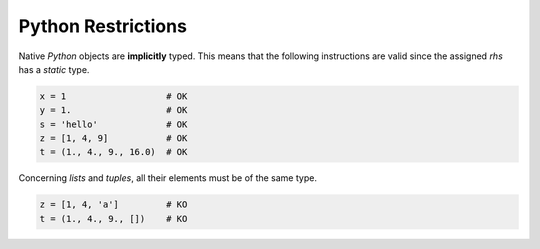 .. highlight:: rst

.. _restrictions:

Python Restrictions
*******************

Native *Python* objects are **implicitly** typed. This means that the following instructions are valid since the assigned *rhs* has a *static* type.

.. code-block:: python

  x = 1                   # OK
  y = 1.                  # OK
  s = 'hello'             # OK
  z = [1, 4, 9]           # OK
  t = (1., 4., 9., 16.0)  # OK

Concerning *lists* and *tuples*, all their elements must be of the same type.

.. code-block:: python

  z = [1, 4, 'a']         # KO
  t = (1., 4., 9., [])    # KO
